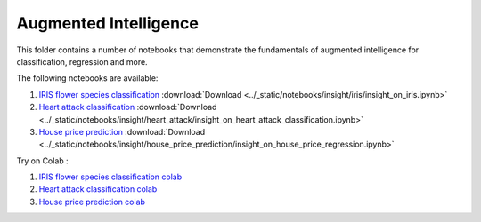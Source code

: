 Augmented Intelligence
----------------------

This folder contains a number of notebooks that demonstrate the
fundamentals of augmented intelligence for classification, regression and more.

The following notebooks are available:

1. `IRIS flower species classification <../_static/examples/insight/iris/insight_on_iris.html>`_ :download:`Download <../_static/notebooks/insight/iris/insight_on_iris.ipynb>`
2. `Heart attack classification <../_static/examples/insight/heart_attack/insight_on_heart_attack_classification.html>`_ :download:`Download <../_static/notebooks/insight/heart_attack/insight_on_heart_attack_classification.ipynb>`
3. `House price prediction <../_static/examples/insight/house_price_prediction/insight_on_house_price_regression.html>`_ :download:`Download <../_static/notebooks/insight/house_price_prediction/insight_on_house_price_regression.ipynb>`

Try on Colab :

1. `IRIS flower species classification colab <https://drive.google.com/file/d/1y0k96f9cTGBg8f3yJGHHJjFc0yLs4O3U/view?usp=drive_link>`_
2. `Heart attack classification colab <https://drive.google.com/file/d/1VUWoxYniLkCh5pFDBl5Vz6O_fYoyMwWa/view?usp=drive_link>`_
3. `House price prediction colab <https://drive.google.com/file/d/1fByZl01e2g2ULcv1LP9scnDVG-aby6T8/view?usp=drive_link>`_
